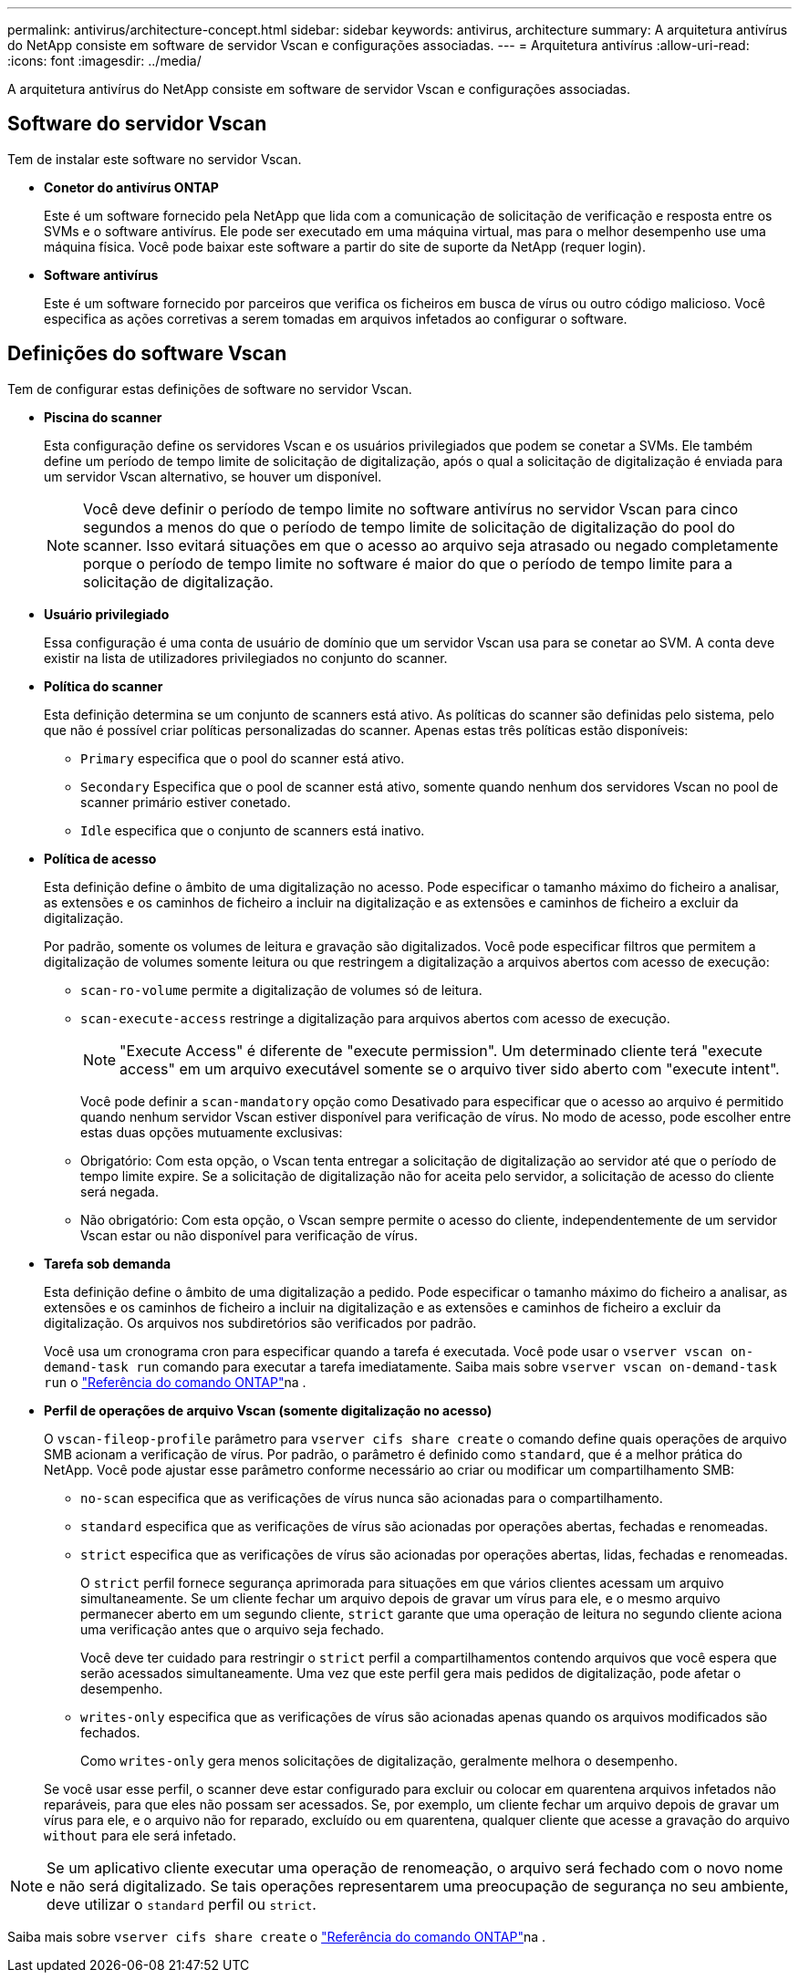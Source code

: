 ---
permalink: antivirus/architecture-concept.html 
sidebar: sidebar 
keywords: antivirus, architecture 
summary: A arquitetura antivírus do NetApp consiste em software de servidor Vscan e configurações associadas. 
---
= Arquitetura antivírus
:allow-uri-read: 
:icons: font
:imagesdir: ../media/


[role="lead"]
A arquitetura antivírus do NetApp consiste em software de servidor Vscan e configurações associadas.



== Software do servidor Vscan

Tem de instalar este software no servidor Vscan.

* *Conetor do antivírus ONTAP*
+
Este é um software fornecido pela NetApp que lida com a comunicação de solicitação de verificação e resposta entre os SVMs e o software antivírus. Ele pode ser executado em uma máquina virtual, mas para o melhor desempenho use uma máquina física. Você pode baixar este software a partir do site de suporte da NetApp (requer login).

* *Software antivírus*
+
Este é um software fornecido por parceiros que verifica os ficheiros em busca de vírus ou outro código malicioso. Você especifica as ações corretivas a serem tomadas em arquivos infetados ao configurar o software.





== Definições do software Vscan

Tem de configurar estas definições de software no servidor Vscan.

* *Piscina do scanner*
+
Esta configuração define os servidores Vscan e os usuários privilegiados que podem se conetar a SVMs. Ele também define um período de tempo limite de solicitação de digitalização, após o qual a solicitação de digitalização é enviada para um servidor Vscan alternativo, se houver um disponível.

+
[NOTE]
====
Você deve definir o período de tempo limite no software antivírus no servidor Vscan para cinco segundos a menos do que o período de tempo limite de solicitação de digitalização do pool do scanner. Isso evitará situações em que o acesso ao arquivo seja atrasado ou negado completamente porque o período de tempo limite no software é maior do que o período de tempo limite para a solicitação de digitalização.

====
* *Usuário privilegiado*
+
Essa configuração é uma conta de usuário de domínio que um servidor Vscan usa para se conetar ao SVM. A conta deve existir na lista de utilizadores privilegiados no conjunto do scanner.

* *Política do scanner*
+
Esta definição determina se um conjunto de scanners está ativo. As políticas do scanner são definidas pelo sistema, pelo que não é possível criar políticas personalizadas do scanner. Apenas estas três políticas estão disponíveis:

+
** `Primary` especifica que o pool do scanner está ativo.
** `Secondary` Especifica que o pool de scanner está ativo, somente quando nenhum dos servidores Vscan no pool de scanner primário estiver conetado.
** `Idle` especifica que o conjunto de scanners está inativo.


* *Política de acesso*
+
Esta definição define o âmbito de uma digitalização no acesso. Pode especificar o tamanho máximo do ficheiro a analisar, as extensões e os caminhos de ficheiro a incluir na digitalização e as extensões e caminhos de ficheiro a excluir da digitalização.

+
Por padrão, somente os volumes de leitura e gravação são digitalizados. Você pode especificar filtros que permitem a digitalização de volumes somente leitura ou que restringem a digitalização a arquivos abertos com acesso de execução:

+
** `scan-ro-volume` permite a digitalização de volumes só de leitura.
** `scan-execute-access` restringe a digitalização para arquivos abertos com acesso de execução.
+
[NOTE]
====
"Execute Access" é diferente de "execute permission". Um determinado cliente terá "execute access" em um arquivo executável somente se o arquivo tiver sido aberto com "execute intent".

====


+
Você pode definir a `scan-mandatory` opção como Desativado para especificar que o acesso ao arquivo é permitido quando nenhum servidor Vscan estiver disponível para verificação de vírus. No modo de acesso, pode escolher entre estas duas opções mutuamente exclusivas:

+
** Obrigatório: Com esta opção, o Vscan tenta entregar a solicitação de digitalização ao servidor até que o período de tempo limite expire. Se a solicitação de digitalização não for aceita pelo servidor, a solicitação de acesso do cliente será negada.
** Não obrigatório: Com esta opção, o Vscan sempre permite o acesso do cliente, independentemente de um servidor Vscan estar ou não disponível para verificação de vírus.


* *Tarefa sob demanda*
+
Esta definição define o âmbito de uma digitalização a pedido. Pode especificar o tamanho máximo do ficheiro a analisar, as extensões e os caminhos de ficheiro a incluir na digitalização e as extensões e caminhos de ficheiro a excluir da digitalização. Os arquivos nos subdiretórios são verificados por padrão.

+
Você usa um cronograma cron para especificar quando a tarefa é executada. Você pode usar o `vserver vscan on-demand-task run` comando para executar a tarefa imediatamente. Saiba mais sobre `vserver vscan on-demand-task run` o link:https://docs.netapp.com/us-en/ontap-cli/vserver-vscan-on-demand-task-run.html["Referência do comando ONTAP"^]na .

* *Perfil de operações de arquivo Vscan (somente digitalização no acesso)*
+
O `vscan-fileop-profile` parâmetro para `vserver cifs share create` o comando define quais operações de arquivo SMB acionam a verificação de vírus. Por padrão, o parâmetro é definido como `standard`, que é a melhor prática do NetApp. Você pode ajustar esse parâmetro conforme necessário ao criar ou modificar um compartilhamento SMB:

+
** `no-scan` especifica que as verificações de vírus nunca são acionadas para o compartilhamento.
** `standard` especifica que as verificações de vírus são acionadas por operações abertas, fechadas e renomeadas.
** `strict` especifica que as verificações de vírus são acionadas por operações abertas, lidas, fechadas e renomeadas.
+
O `strict` perfil fornece segurança aprimorada para situações em que vários clientes acessam um arquivo simultaneamente. Se um cliente fechar um arquivo depois de gravar um vírus para ele, e o mesmo arquivo permanecer aberto em um segundo cliente, `strict` garante que uma operação de leitura no segundo cliente aciona uma verificação antes que o arquivo seja fechado.

+
Você deve ter cuidado para restringir o `strict` perfil a compartilhamentos contendo arquivos que você espera que serão acessados simultaneamente. Uma vez que este perfil gera mais pedidos de digitalização, pode afetar o desempenho.

** `writes-only` especifica que as verificações de vírus são acionadas apenas quando os arquivos modificados são fechados.
+
Como `writes-only` gera menos solicitações de digitalização, geralmente melhora o desempenho.

+
Se você usar esse perfil, o scanner deve estar configurado para excluir ou colocar em quarentena arquivos infetados não reparáveis, para que eles não possam ser acessados. Se, por exemplo, um cliente fechar um arquivo depois de gravar um vírus para ele, e o arquivo não for reparado, excluído ou em quarentena, qualquer cliente que acesse a gravação do arquivo `without` para ele será infetado.





[NOTE]
====
Se um aplicativo cliente executar uma operação de renomeação, o arquivo será fechado com o novo nome e não será digitalizado. Se tais operações representarem uma preocupação de segurança no seu ambiente, deve utilizar o `standard` perfil ou `strict`.

====
Saiba mais sobre `vserver cifs share create` o link:https://docs.netapp.com/us-en/ontap-cli/vserver-cifs-share-create.html["Referência do comando ONTAP"^]na .
